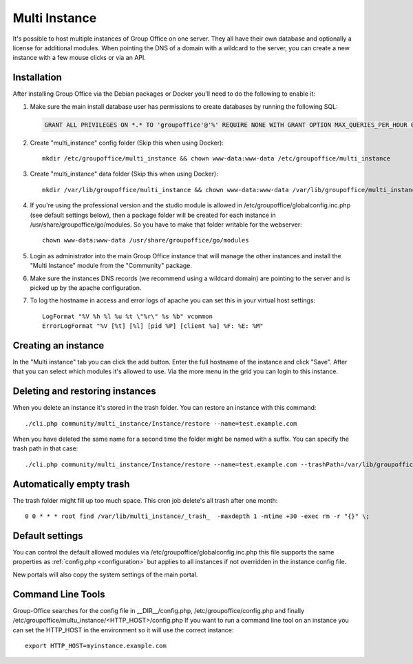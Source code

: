 .. _multi-instance:

Multi Instance
--------------

It's possible to host multiple instances of Group Office on one server. They all have their own
database and optionally a license for additional modules.
When pointing the DNS of a domain with a wildcard to the server, you can create a new instance
with a few mouse clicks or via an API.

Installation
````````````

After installing Group Office via the Debian packages or Docker you'll need to do the following
to enable it:

1. Make sure the main install database user has permissions to create databases
   by running the following SQL:

   .. code:: sql

      GRANT ALL PRIVILEGES ON *.* TO 'groupoffice'@'%' REQUIRE NONE WITH GRANT OPTION MAX_QUERIES_PER_HOUR 0 MAX_CONNECTIONS_PER_HOUR 0 MAX_UPDATES_PER_HOUR 0 MAX_USER_CONNECTIONS 0;

2. Create "multi_instance" config folder (Skip this when using Docker)::

      mkdir /etc/groupoffice/multi_instance && chown www-data:www-data /etc/groupoffice/multi_instance

3. Create "multi_instance" data folder (Skip this when using Docker)::

      mkdir /var/lib/groupoffice/multi_instance && chown www-data:www-data /var/lib/groupoffice/multi_instance

4. If you're using the professional version and the studio module is allowed in /etc/groupoffice/globalconfig.inc.php
   (see default settings below), then a package folder will be created for each instance in
   /usr/share/groupoffice/go/modules. So you have to make that folder writable for the webserver::

      chown www-data:www-data /usr/share/groupoffice/go/modules

5. Login as administrator into the main Group Office instance that will manage the
   other instances and install the "Multi Instance" module from the "Community" package.

6. Make sure the instances DNS records (we recommend using a wildcard domain) are pointing to the server and is picked
   up by the apache configuration.

7. To log the hostname in access and error logs of apache you can set this in your virtual host settings::

      LogFormat "%V %h %l %u %t \"%r\" %s %b" vcommon
      ErrorLogFormat "%V [%t] [%l] [pid %P] [client %a] %F: %E: %M"

Creating an instance
````````````````````
In the "Multi instance" tab you can click the add button. Enter the full hostname of the instance and click "Save".
After that you can select which modules it's allowed to use.
Via the more menu in the grid you can login to this instance.

Deleting and restoring instances
````````````````````````````````

When you delete an instance it's stored in the trash folder. You can restore an instance with this command::

    ./cli.php community/multi_instance/Instance/restore --name=test.example.com

When you have deleted the same name for a second time the folder might be named with a suffix. You can specify the trash path in that case::

    ./cli.php community/multi_instance/Instance/restore --name=test.example.com --trashPath=/var/lib/groupoffice/multi_instance/_trash_/test.example.com-606050820f3d


Automatically empty trash
`````````````````````````

The trash folder might fill up too much space. This cron job delete's all trash after one month::

   0 0 * * * root find /var/lib/multi_instance/_trash_  -maxdepth 1 -mtime +30 -exec rm -r "{}" \;


Default settings
````````````````

You can control the default allowed modules via /etc/groupoffice/globalconfig.inc.php this file supports the same
properties as :ref:`config.php <configuration>` but applies to all instances if not overridden in the instance config
file.

New portals will also copy the system settings of the main portal.


Command Line Tools
``````````````````

Group-Office searches for the config file in __DIR__/config.php, /etc/groupoffice/config.php and finally /etc/groupoffice/multu_instance/<HTTP_HOST>/config.php
If you want to run a command line tool on an instance you can set the HTTP_HOST in the environment so it will use the
correct instance::

    export HTTP_HOST=myinstance.example.com